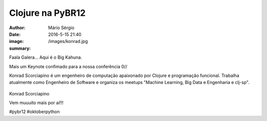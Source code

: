 Clojure na PyBR12
===================================

:author: Mário Sérgio
:date: 2016-5-15 21:40
:image: /images/konrad.jpg
:summary: 

Faala Galera... Aqui é o Big Kahuna.

Mais um Keynote confimado para a nossa conferência 0// 

Konrad Scorciapino é um engenheiro de computação apaixonado por Clojure e programação funcional. Trabalha atualmente como Engenheiro de Software e organiza os meetups "Machine Learning, Big Data e Engenharia e clj-sp".

.. figure:: {filename}/images/konrad.jpg
    :target: {filename}/images/konrad.jpg
    :alt: Work12
    :align: center

Konrad Scorciapino

Vem muuuito mais por aí!!!

#pybr12 #oktoberpython
